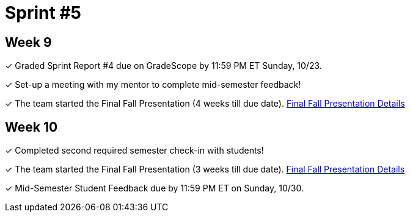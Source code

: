 = Sprint #5


== Week 9

&#10003; Graded Sprint Report #4 due on GradeScope by 11:59 PM ET Sunday, 10/23. 

&#10003; Set-up a meeting with my mentor to complete mid-semester feedback! 


&#10003; The team started the Final Fall Presentation (4 weeks till due date). xref:fall2022/final_presentation.adoc[Final Fall Presentation Details]

== Week 10

&#10003; Completed second required semester check-in with students!



&#10003; The team started the Final Fall Presentation (3 weeks till due date). xref:fall2022/final_presentation.adoc[Final Fall Presentation Details]

&#10003; Mid-Semester Student Feedback due by 11:59 PM ET on Sunday, 10/30. 
